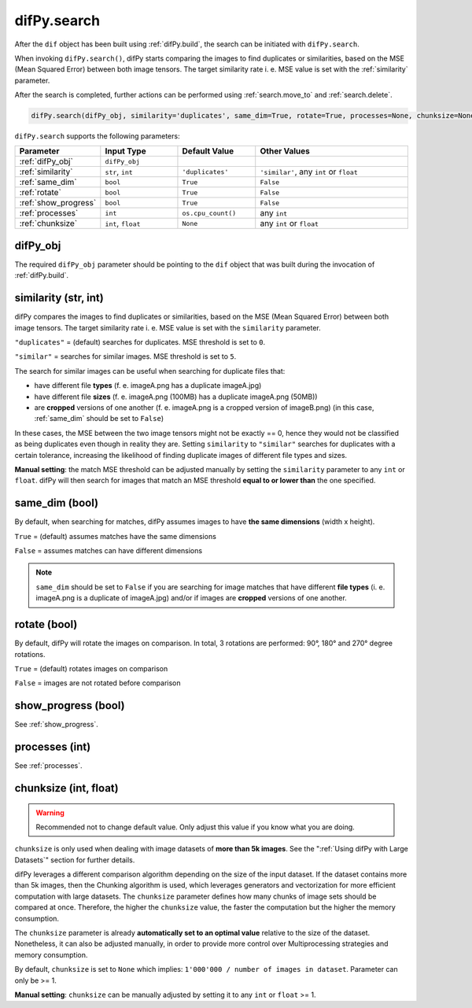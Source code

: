.. _difPy.search:

difPy.search
^^^^^^^^^^

After the ``dif`` object has been built using :ref:`difPy.build`, the search can be initiated with ``difPy.search``. 

When invoking ``difPy.search()``, difPy starts comparing the images to find duplicates or similarities, based on the MSE (Mean Squared Error) between both image tensors. The target similarity rate i. e. MSE value is set with the :ref:`similarity` parameter.

After the search is completed, further actions can be performed using :ref:`search.move_to` and :ref:`search.delete`.

.. code-block:: python

   difPy.search(difPy_obj, similarity='duplicates', same_dim=True, rotate=True, processes=None, chunksize=None, show_progress=False, logs=True)

``difPy.search`` supports the following parameters:
 
.. csv-table::
   :header: Parameter,Input Type,Default Value,Other Values
   :widths: 10, 10, 10, 20
   :class: tight-table

   :ref:`difPy_obj`,"``difPy_obj``",,
   :ref:`similarity`,"``str``, ``int``",``'duplicates'``, "``'similar'``, any ``int`` or ``float``"
   :ref:`same_dim`,``bool``,``True``,``False``
   :ref:`rotate`,``bool``,``True``,``False``
   :ref:`show_progress`,``bool``,``True``,``False``
   :ref:`processes`,``int``,``os.cpu_count()``, any ``int``
   :ref:`chunksize`,"``int``, ``float``",``None``, "any ``int`` or ``float``"

.. _difPy_obj:

difPy_obj 
++++++++++++

The required ``difPy_obj`` parameter should be pointing to the ``dif`` object that was built during the invocation of :ref:`difPy.build`. 

.. _similarity: 

similarity (str, int)
++++++++++++

difPy compares the images to find duplicates or similarities, based on the MSE (Mean Squared Error) between both image tensors. The target similarity rate i. e. MSE value is set with the ``similarity`` parameter. 

``"duplicates"`` = (default) searches for duplicates. MSE threshold is set to ``0``.

``"similar"`` = searches for similar images. MSE threshold is set to ``5``.

The search for similar images can be useful when searching for duplicate files that:

* have different file **types** (f. e. imageA.png has a duplicate imageA.jpg) 
* have different file **sizes** (f. e. imageA.png (100MB) has a duplicate imageA.png (50MB))
* are **cropped** versions of one another (f. e. imageA.png is a cropped version of imageB.png) (in this case, :ref:`same_dim` should be set to ``False``)

In these cases, the MSE between the two image tensors might not be exactly == 0, hence they would not be classified as being duplicates even though in reality they are. Setting ``similarity`` to ``"similar"`` searches for duplicates with a certain tolerance, increasing the likelihood of finding duplicate images of different file types and sizes. 

**Manual setting**: the match MSE threshold can be adjusted manually by setting the ``similarity`` parameter to any ``int`` or ``float``. difPy will then search for images that match an MSE threshold **equal to or lower than** the one specified.
   
.. _same_dim:

same_dim (bool)
++++++++++++

By default, when searching for matches, difPy assumes images to have **the same dimensions** (width x height).

``True`` = (default) assumes matches have the same dimensions

``False`` = assumes matches can have different dimensions

.. note::
   ``same_dim`` should be set to ``False`` if you are searching for image matches that have different **file types** (i. e. imageA.png is a duplicate of imageA.jpg)
   and/or if images are **cropped** versions of one another.

.. _rotate:

rotate (bool)
++++++++++++

By default, difPy will rotate the images on comparison. In total, 3 rotations are performed: 90°, 180° and 270° degree rotations.  

``True`` = (default) rotates images on comparison

``False`` = images are not rotated before comparison

show_progress (bool)
++++++++++++

See :ref:`show_progress`.

processes (int)
++++++++++++

See :ref:`processes`.

.. _chunksize:

chunksize (int, float)
++++++++++++

.. warning::
   Recommended not to change default value. Only adjust this value if you know what you are doing.

``chunksize`` is only used when dealing with image datasets of **more than 5k images**. See the ":ref:`Using difPy with Large Datasets`" section for further details.

difPy leverages a different comparison algorithm depending on the size of the input dataset. If the dataset contains more than 5k images, then the Chunking algorithm is used, which leverages generators and vectorization for more efficient computation with large datasets. The ``chunksize`` parameter defines how many chunks of image sets should be compared at once. Therefore, the higher the ``chunksize`` value, the faster the computation but the higher the memory consumption. 

The ``chunksize`` parameter is already **automatically set to an optimal value** relative to the size of the dataset. Nonetheless, it can also be adjusted manually, in order to provide more control over Multiprocessing strategies and memory consumption. 

By default, ``chunksize`` is set to ``None`` which implies: ``1'000'000 / number of images in dataset``. Parameter can only be >= 1.

**Manual setting**: ``chunksize`` can be manually adjusted by setting it to any ``int`` or ``float`` >= 1.